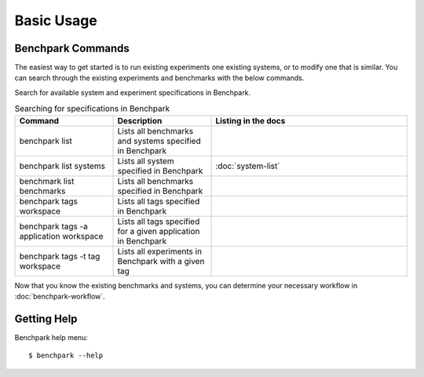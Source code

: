 .. Copyright 2023 Lawrence Livermore National Security, LLC and other
   Benchpark Project Developers. See the top-level COPYRIGHT file for details.

   SPDX-License-Identifier: Apache-2.0

===========
Basic Usage
===========

------------------
Benchpark Commands
------------------

The easiest way to get started is to run existing experiments one existing systems, or 
to modify one that is similar. You can search through the existing experiments and benchmarks with the below commands. 

Search for available system and experiment specifications in Benchpark.

.. list-table:: Searching for specifications in Benchpark
   :widths: 25 25 50
   :header-rows: 1

   * - Command
     - Description
     - Listing in the docs
   * - benchpark list
     - Lists all benchmarks and systems specified in Benchpark
     -
   * - benchpark list systems
     - Lists all system specified in Benchpark
     - :doc:`system-list`
   * - benchmark list benchmarks
     - Lists all benchmarks specified in Benchpark
     -
   * - benchpark tags workspace
     - Lists all tags specified in Benchpark
     -
   * - benchpark tags -a application workspace
     - Lists all tags specified for a given application in Benchpark
     -
   * - benchpark tags -t tag workspace
     - Lists all experiments in Benchpark with a given tag
     -

Now that you know the existing benchmarks and systems, you can determine your necessary workflow in :doc:`benchpark-workflow`.

------------
Getting Help
------------

Benchpark help menu::

    $ benchpark --help

.. program-output:: ../bin/benchpark --help
